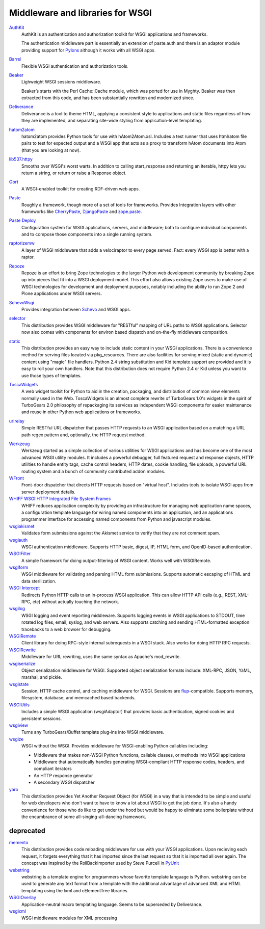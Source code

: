 Middleware and libraries for WSGI
=================================

`AuthKit <http://authkit.org>`_
    AuthKit is an authentication and authorization toolkit for WSGI
    applications and frameworks.

    The authentication middleware part is essentially an extension of
    paste.auth and there is an adaptor module providing support for
    `Pylons <http://pylonshq.com>`_ although it works with all WSGI
    apps.

`Barrel <http://lukearno.com/projects/barrel/>`_
    Flexible WSGI authentication and authorization tools.

`Beaker <http://beaker.groovie.org/>`_
    Lighweight WSGI sessions middleware.

    Beaker’s starts with the Perl Cache::Cache module, which was
    ported for use in Myghty. Beaker was then extracted from this
    code, and has been substantially rewritten and modernized since.

`Deliverance <http://deliverance.openplans.org/>`_
    Deliverance is a tool to theme HTML, applying a consistent style
    to applications and static files regardless of how they are
    implemented, and separating site-wide styling from
    application-level templating.

`hatom2atom <http://lukearno.com/projects/hatom2atom>`_
    hatom2atom provides Python tools for use with
    hAtom2Atom.xsl. Includes a test runner that uses html/atom file
    pairs to test for expected output and a WSGI app that acts as a
    proxy to transform hAtom documents into Atom (that you are looking
    at now).

`lib537.httpy <http://www.zetadev.com/software/lib537/>`_
    Smooths over WSGI's worst warts. In addition to calling
    start_response and returning an iterable, httpy lets you return a
    string, or return or raise a Response object.

`Oort <http://oort.to/>`_
    A WSGI-enabled toolkit for creating RDF-driven web apps.

`Paste <http://pythonpaste.org/>`_
    Roughly a framework, though more of a set of tools for frameworks.
    Provides Integration layers with other frameworks like
    `CherryPaste <http://pythonpaste.org/cherrypaste/>`_, `DjangoPaste
    <http://pythonpaste.org/djangopaste/>`_ and `zope.paste
    <http://cheeseshop.python.org/pypi/zope.paste/0.1>`_.

`Paste Deploy <http://pythonpaste.org/deploy/>`_
    Configuration system for WSGI applications, servers, and
    middleware; both to configure individual components and to compose
    those components into a single running system.

`raptorizemw <http://pypi.python.org/pypi/raptorizemw/>`_
    A layer of WSGI middleware that adds a velociraptor to every page served.
    Fact:  every WSGI app is better with a raptor.

`Repoze <http://repoze.org>`_
    Repoze is an effort to bring Zope technologies to the larger
    Python web development community by breaking Zope up into pieces
    that fit into a WSGI deployment model.  This effort also allows
    existing Zope users to make use of WSGI technologies for
    development and deployment purposes, notably including the ability
    to run Zope 2 and Plone applications under WSGI servers.

`SchevoWsgi <http://cheeseshop.python.org/pypi/SchevoWsgi/>`_
    Provides integration between `Schevo
    <https://github.com/11craft/schevo>`_ and WSGI apps.

`selector <http://lukearno.com/projects/selector/>`_
    This distribution provides WSGI middleware for "RESTful" mapping
    of URL paths to WSGI applications. Selector now also comes with
    components for environ based dispatch and on-the-fly middleware
    composition.

`static <http://lukearno.com/projects/static/>`_
    This distribution provides an easy way to include static content
    in your WSGI applications. There is a convenience method for
    serving files located via pkg_resources. There are also facilities
    for serving mixed (static and dynamic) content using "magic" file
    handlers.  Python 2.4 string substitution and Kid template support
    are provided and it is easy to roll your own handlers. Note that
    this distribution does not require Python 2.4 or Kid unless you
    want to use those types of templates.

`ToscaWidgets <http://toscawidgets.org/>`_
    A web widget toolkit for Python to aid in the creation, packaging,
    and distribution of common view elements normally used in the
    Web. ToscaWidgets is an almost complete rewrite of TurboGears
    1.0's widgets in the spirit of TurboGears 2.0 philosophy of
    repackaging its services as independent WSGI components for
    easier maintenance and reuse in other Python web applications or
    frameworks.

`urlrelay <http://cheeseshop.python.org/pypi/urlrelay/>`_
    Simple RESTful URL dispatcher that passes HTTP requests to an WSGI
    application based on a matching a URL path regex pattern and,
    optionally, the HTTP request method.

.. _werkzeug-label:

`Werkzeug <http://werkzeug.pocoo.org/>`_
    Werkzeug started as a simple collection of various utilities for
    WSGI applications and has become one of the most advanced WSGI
    utility modules.  It includes a powerful debugger, full featured
    request and response objects, HTTP utilities to handle entity
    tags, cache control headers, HTTP dates, cookie handling, file
    uploads, a powerful URL routing system and a bunch of community
    contributed addon modules.

`WFront <http://discorporate.us/jek/projects/wfront/>`_
    Front-door dispatcher that directs HTTP requests based on "virtual
    host".  Includes tools to isolate WSGI apps from server deployment
    details.

`WHIFF WSGI HTTP Integrated File System Frames <http://whiff.sourceforge.net/>`_
    WHIFF reduces application complexity by providing an
    infrastructure for managing web application name spaces, a
    configuration template language for wiring named components into
    an application, and an applications programmer interface for
    accessing named components from Python and javascript modules.
    
`wsgiakismet <http://cheeseshop.python.org/pypi/wsgiakismet/>`_
    Validates form submissions against the Akismet service to verify
    that they are not comment spam.

`wsgiauth <http://cheeseshop.python.org/pypi/wsgiauth/>`_
    WSGI authentication middleware. Supports HTTP basic, digest, IP,
    HTML form, and OpenID-based authentication.

`WSGIFilter <http://pythonpaste.org/wsgifilter/>`_
    A simple framework for doing output-filtering of WSGI content.
    Works well with WSGIRemote.

`wsgiform <http://cheeseshop.python.org/pypi/wsgiform/>`_
    WSGI middleware for validating and parsing HTML form submissions.
    Supports automatic escaping of HTML and data sterilization.

`WSGI Intercept <http://darcs.idyll.org/~t/projects/wsgi_intercept/README.html>`_
    Redirects Python HTTP calls to an in-process WSGI application.
    This can allow HTTP API calls (e.g., REST, XML-RPC, etc) without
    actually touching the network.

`wsgilog <http://cheeseshop.python.org/pypi/wsgilog/>`_
    WSGI logging and event reporting middleware. Supports logging
    events in WSGI applications to STDOUT, time rotated log files,
    email, syslog, and web servers. Also supports catching and sending
    HTML-formatted exception tracebacks to a web browser for
    debugging.

`WSGIRemote <http://pythonpaste.org/wsgiremote/>`_
    Client library for doing RPC-style internal subrequests in a WSGI
    stack.  Also works for doing HTTP RPC requests.

`WSGIRewrite <http://www.python.org/pypi/WSGIRewrite/>`_
    Middleware for URL rewriting, uses the same syntax as Apache's
    mod_rewrite.

`wsgiserialize <http://cheeseshop.python.org/pypi/wsgiserialize/>`_
    Object serialization middleware for WSGI. Supported object
    serialization formats include: XML-RPC, JSON, YaML, marshal, and
    pickle.

`wsgistate <http://cheeseshop.python.org/pypi/wsgistate/>`_
    Session, HTTP cache control, and caching middleware for
    WSGI. Sessions are `flup
    <http://www.saddi.com/software/flup/>`_-compatible. Supports
    memory, filesystem, database, and memcached based backends.

`WSGIUtils <http://www.owlfish.com/software/wsgiutils/index.html>`_
    Includes a simple WSGI application (wsgiAdaptor) that provides
    basic authentication, signed cookies and persistent sessions.

`wsgiview <http://cheeseshop.python.org/pypi/wsgiview/>`_
    Turns any TurboGears/Buffet template plug-ins into WSGI
    middleware.

`wsgize <http://cheeseshop.python.org/pypi/wsgize/>`_
    WSGI without the WSGI. Provides middleware for WSGI-enabling
    Python callables including:

    * Middleware that makes non-WSGI Python functions, callable
      classes, or methods into WSGI applications
    * Middleware that automatically handles generating WSGI-compliant
      HTTP response codes, headers, and compliant iterators
    * An HTTP response generator
    * A secondary WSGI dispatcher

`yaro <http://lukearno.com/projects/yaro/>`_
    This distribution provides Yet Another Request Object (for WSGI)
    in a way that is intended to be simple and useful for web
    developers who don't want to have to know a lot about WSGI to get
    the job done. It's also a handy convenience for those who do like
    to get under the hood but would be happy to eliminate some
    boilerplate without the encumbrance of some
    all-singing-all-dancing framework.

deprecated
----------

`memento <http://lukearno.com/projects/memento/>`_
    This distribution provides code reloading middleware for use with
    your WSGI applications. Upon recieving each request, it forgets
    everything that it has imported since the last request so that it
    is imported all over again. The concept was inspired by the
    RollBackImporter used by Steve Purcell in `PyUnit
    <http://pyunit.sourceforge.net/notes/reloading.html>`_

`webstring <http://psilib.sourceforge.net/webstring.html>`_
    webstring is a template engine for programmers whose favorite
    template language is Python. webstring can be used to generate any
    text format from a template with the additional advantage of
    advanced XML and HTML templating using the lxml and cElementTree
    libraries.

`WSGIOverlay <http://pythonpaste.org/wsgioverlay/>`_
    Application-neutral macro templating language. Seems to be
    superseded by Deliverance.

`wsgixml <http://pypi.python.org/pypi/wsgixml/>`_
    WSGI middleware modules for XML processing

